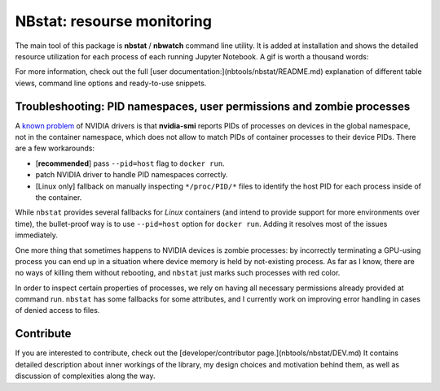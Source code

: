===========================
NBstat: resourse monitoring
===========================

The main tool of this package is **nbstat** / **nbwatch** command line utility. It is added at installation and shows the detailed resource utilization for each process of each running Jupyter Notebook. A gif is worth a thousand words:

.. image:: ../../images/nbwatch.gif
    :width: 90%

For more information, check out the full [user documentation:](nbtools/nbstat/README.md) explanation of different table views, command line options and ready-to-use snippets.


Troubleshooting: PID namespaces, user permissions and zombie processes
*****

A `known problem <https://github.com/NVIDIA/nvidia-docker/issues/179>`_ of NVIDIA drivers is that **nvidia-smi** reports PIDs of processes on devices in the global namespace, not in the container namespace, which does not allow to match PIDs of container processes to their device PIDs. There are a few workarounds:

* [**recommended**] pass ``--pid=host`` flag to ``docker run``.

* patch NVIDIA driver to handle PID namespaces correctly.

* [Linux only] fallback on manually inspecting ``*/proc/PID/*`` files to identify the host PID for each process inside of the container.

While ``nbstat`` provides several fallbacks for `Linux` containers (and intend to provide support for more environments over time), the bullet-proof way is to use ``--pid=host`` option for ``docker run``. Adding it resolves most of the issues immediately.

One more thing that sometimes happens to NVIDIA devices is zombie processes: by incorrectly terminating a GPU-using process you can end up in a situation where device memory is held by not-existing process. As far as I know, there are no ways of killing them without rebooting, and ``nbstat`` just marks such processes with red color.

In order to inspect certain properties of processes, we rely on having all necessary permissions already provided at command run. ``nbstat`` has some fallbacks for some attributes, and I currently work on improving error handling in cases of denied access to files.



Contribute
*****

If you are interested to contribute, check out the [developer/contributor page.](nbtools/nbstat/DEV.md) It contains detailed description about inner workings of the library, my design choices and motivation behind them, as well as discussion of complexities along the way.